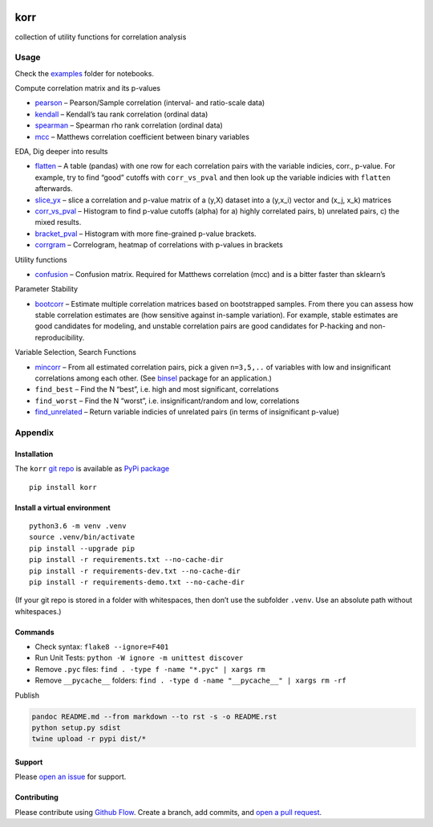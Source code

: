 |PyPI version| |korr| |Total alerts| |Language grade: Python| |deepcode|

korr
====

collection of utility functions for correlation analysis

Usage
-----

Check the
`examples <https://github.com/kmedian/korr/tree/master/examples>`__
folder for notebooks.

Compute correlation matrix and its p-values

-  `pearson <https://github.com/kmedian/korr/blob/master/examples/pearson.ipynb>`__
   – Pearson/Sample correlation (interval- and ratio-scale data)
-  `kendall <https://github.com/kmedian/korr/blob/master/examples/kendall.ipynb>`__
   – Kendall’s tau rank correlation (ordinal data)
-  `spearman <https://github.com/kmedian/korr/blob/master/examples/spearman.ipynb>`__
   – Spearman rho rank correlation (ordinal data)
-  `mcc <https://github.com/kmedian/korr/blob/master/examples/mcc%20(Matthews%20correlation).ipynb>`__
   – Matthews correlation coefficient between binary variables

EDA, Dig deeper into results

-  `flatten <https://github.com/kmedian/korr/blob/master/examples/flatten.ipynb>`__
   – A table (pandas) with one row for each correlation pairs with the
   variable indicies, corr., p-value. For example, try to find “good”
   cutoffs with ``corr_vs_pval`` and then look up the variable indicies
   with ``flatten`` afterwards.
-  `slice_yx <https://github.com/kmedian/korr/blob/master/examples/slice_yx.ipynb>`__
   – slice a correlation and p-value matrix of a (y,X) dataset into a
   (y,x_i) vector and (x_j, x_k) matrices
-  `corr_vs_pval <https://github.com/kmedian/korr/blob/master/examples/corr_vs_pval.ipynb>`__
   – Histogram to find p-value cutoffs (alpha) for a) highly correlated
   pairs, b) unrelated pairs, c) the mixed results.
-  `bracket_pval <hhttps://github.com/kmedian/korr/blob/master/examples/bracket_pval.ipynb>`__
   – Histogram with more fine-grained p-value brackets.
-  `corrgram <https://github.com/kmedian/korr/blob/master/examples/corrgram.ipynb>`__
   – Correlogram, heatmap of correlations with p-values in brackets

Utility functions

-  `confusion <https://github.com/kmedian/korr/blob/master/examples/confusion.ipynb>`__
   – Confusion matrix. Required for Matthews correlation (mcc) and is a
   bitter faster than sklearn’s

Parameter Stability

-  `bootcorr <https://github.com/kmedian/korr/blob/master/examples/bootcorr.ipynb>`__
   – Estimate multiple correlation matrices based on bootstrapped
   samples. From there you can assess how stable correlation estimates
   are (how sensitive against in-sample variation). For example, stable
   estimates are good candidates for modeling, and unstable correlation
   pairs are good candidates for P-hacking and non-reproducibility.

Variable Selection, Search Functions

-  `mincorr <https://github.com/kmedian/korr/blob/master/examples/mincorr.ipynb>`__
   – From all estimated correlation pairs, pick a given ``n=3,5,..`` of
   variables with low and insignificant correlations among each other.
   (See `binsel <https://github.com/kmedian/binsel>`__ package for an
   application.)
-  ``find_best`` – Find the N “best”, i.e. high and most significant,
   correlations
-  ``find_worst`` – Find the N “worst”, i.e. insignificant/random and
   low, correlations
-  `find_unrelated <https://github.com/kmedian/korr/blob/master/examples/find_unrelated.ipynb>`__
   – Return variable indicies of unrelated pairs (in terms of
   insignificant p-value)

Appendix
--------

Installation
~~~~~~~~~~~~

The ``korr`` `git repo <http://github.com/kmedian/korr>`__ is available
as `PyPi package <https://pypi.org/project/korr>`__

::

   pip install korr

Install a virtual environment
~~~~~~~~~~~~~~~~~~~~~~~~~~~~~

::

   python3.6 -m venv .venv
   source .venv/bin/activate
   pip install --upgrade pip
   pip install -r requirements.txt --no-cache-dir
   pip install -r requirements-dev.txt --no-cache-dir
   pip install -r requirements-demo.txt --no-cache-dir

(If your git repo is stored in a folder with whitespaces, then don’t use
the subfolder ``.venv``. Use an absolute path without whitespaces.)

Commands
~~~~~~~~

-  Check syntax: ``flake8 --ignore=F401``
-  Run Unit Tests: ``python -W ignore -m unittest discover``
-  Remove ``.pyc`` files: ``find . -type f -name "*.pyc" | xargs rm``
-  Remove ``__pycache__`` folders:
   ``find . -type d -name "__pycache__" | xargs rm -rf``

Publish

.. code:: sh

   pandoc README.md --from markdown --to rst -s -o README.rst
   python setup.py sdist 
   twine upload -r pypi dist/*

Support
~~~~~~~

Please `open an issue <https://github.com/kmedian/korr/issues/new>`__
for support.

Contributing
~~~~~~~~~~~~

Please contribute using `Github
Flow <https://guides.github.com/introduction/flow/>`__. Create a branch,
add commits, and `open a pull
request <https://github.com/kmedian/korr/compare/>`__.

.. |PyPI version| image:: https://badge.fury.io/py/korr.svg
   :target: https://badge.fury.io/py/korr
.. |korr| image:: https://snyk.io/advisor/python/korr/badge.svg
   :target: https://snyk.io/advisor/python/korr
.. |Total alerts| image:: https://img.shields.io/lgtm/alerts/g/kmedian/korr.svg?logo=lgtm&logoWidth=18
   :target: https://lgtm.com/projects/g/kmedian/korr/alerts/
.. |Language grade: Python| image:: https://img.shields.io/lgtm/grade/python/g/kmedian/korr.svg?logo=lgtm&logoWidth=18
   :target: https://lgtm.com/projects/g/kmedian/korr/context:python
.. |deepcode| image:: https://www.deepcode.ai/api/gh/badge?key=eyJhbGciOiJIUzI1NiIsInR5cCI6IkpXVCJ9.eyJwbGF0Zm9ybTEiOiJnaCIsIm93bmVyMSI6ImttZWRpYW4iLCJyZXBvMSI6ImtvcnIiLCJpbmNsdWRlTGludCI6ZmFsc2UsImF1dGhvcklkIjoyOTQ1MiwiaWF0IjoxNjE5NTM3MzI1fQ.OnUWcr6UHD_jQS_bpu88meWUEhmiYA--C1Jc3QKiaAk
   :target: https://www.deepcode.ai/app/gh/kmedian/korr/_/dashboard?utm_content=gh%2Fkmedian%2Fkorr
